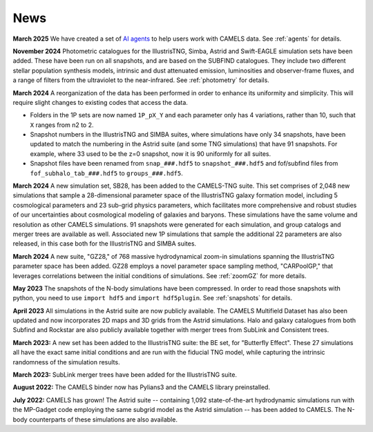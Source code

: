 News
====

**March 2025** We have created a set of `AI agents <https://camels-agents.streamlit.app/>`__ to help users work with CAMELS data. See :ref:`agents` for details.

**November 2024** Photometric catalogues for the IllustrisTNG, Simba, Astrid and Swift-EAGLE simulation sets have been added. These have been run on all snapshots, and are based on the SUBFIND catalogues. They include two different stellar population synthesis models, intrinsic and dust attenuated emission, luminosities and observer-frame fluxes, and a range of filters from the ultraviolet to the near-infrared. See :ref:`photometry` for details.

**March 2024** A reorganization of the data has been performed in order to enhance its uniformity and simplicity. This will require slight changes to existing codes that access the data.

- Folders in the 1P sets are now named ``1P_pX_Y`` and each parameter only has 4 variations, rather than 10, such that ``X`` ranges from n2 to 2.
- Snapshot numbers in the IllustrisTNG and SIMBA suites, where simulations have only 34 snapshots, have been updated to match the numbering in the Astrid suite (and some TNG simulations) that have 91 snapshots. For example, where 33 used to be the z=0 snapshot, now it is 90 uniformly for all suites.
- Snapshot files have been renamed from ``snap_###.hdf5`` to ``snapshot_###.hdf5`` and fof/subfind files from ``fof_subhalo_tab_###.hdf5`` to ``groups_###.hdf5``.

**March 2024** A new simulation set, SB28, has been added to the CAMELS-TNG suite. This set comprises of 2,048 new simulations that sample a 28-dimensional parameter space of the IllustrisTNG galaxy formation model, including 5 cosmological parameters and 23 sub-grid physics parameters, which facilitates more comprehensive and robust studies of our uncertainties about cosmological modeling of galaxies and baryons. These simulations have the same volume and resolution as other CAMELS simulations. 91 snapshots were generated for each simulation, and group catalogs and merger trees are available as well. Associated new 1P simulations that sample the additional 22 parameters are also released, in this case both for the IllustrisTNG and SIMBA suites.

**March 2024** A new suite, "GZ28," of 768 massive hydrodynamical zoom-in simulations spanning the IllustrisTNG parameter space has been added. GZ28 employs a novel parameter space sampling method, "CARPoolGP," that leverages correlations between the initial conditions of simulations. See :ref:`zoomGZ` for more details.

**May 2023** The snapshots of the N-body simulations have been compressed. In order to read those snapshots with python, you need to use ``import hdf5`` and ``import hdf5plugin``. See :ref:`snapshots` for details.

**April 2023** All simulations in the Astrid suite are now publicly available. The CAMELS Multifield Dataset has also been updated and now incorporates 2D maps and 3D grids from the Astrid simulations. Halo and galaxy catalogues from both Subfind and Rockstar are also publicly available together with merger trees from SubLink and Consistent trees.

**March 2023:** A new set has been added to the IllustrisTNG suite: the BE set, for "Butterfly Effect". These 27 simulations all have the exact same initial conditions and are run with the fiducial TNG model, while capturing the intrinsic randomness of the simulation results.

**March 2023:** SubLink merger trees have been added for the IllustrisTNG suite.

**August 2022:** The CAMELS binder now has Pylians3 and the CAMELS library preinstalled.

**July 2022:** CAMELS has grown! The Astrid suite  --  containing 1,092 state-of-the-art hydrodynamic simulations run with the MP-Gadget code employing the same subgrid model as the Astrid simulation  -- has been added to CAMELS. The N-body counterparts of these simulations are also available.


